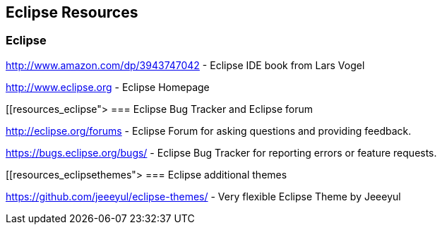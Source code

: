 == Eclipse Resources

=== Eclipse
		
http://www.amazon.com/dp/3943747042 - Eclipse IDE book from Lars Vogel
		
http://www.eclipse.org - Eclipse Homepage
		
[[resources_eclipse">
=== Eclipse Bug Tracker and Eclipse forum
		
http://eclipse.org/forums - Eclipse Forum for asking questions and providing feedback.
		
https://bugs.eclipse.org/bugs/ - Eclipse Bug Tracker for reporting errors or feature requests.
	
[[resources_eclipsethemes">
=== Eclipse additional themes
		
https://github.com/jeeeyul/eclipse-themes/ - Very flexible Eclipse Theme by Jeeeyul
		
	
